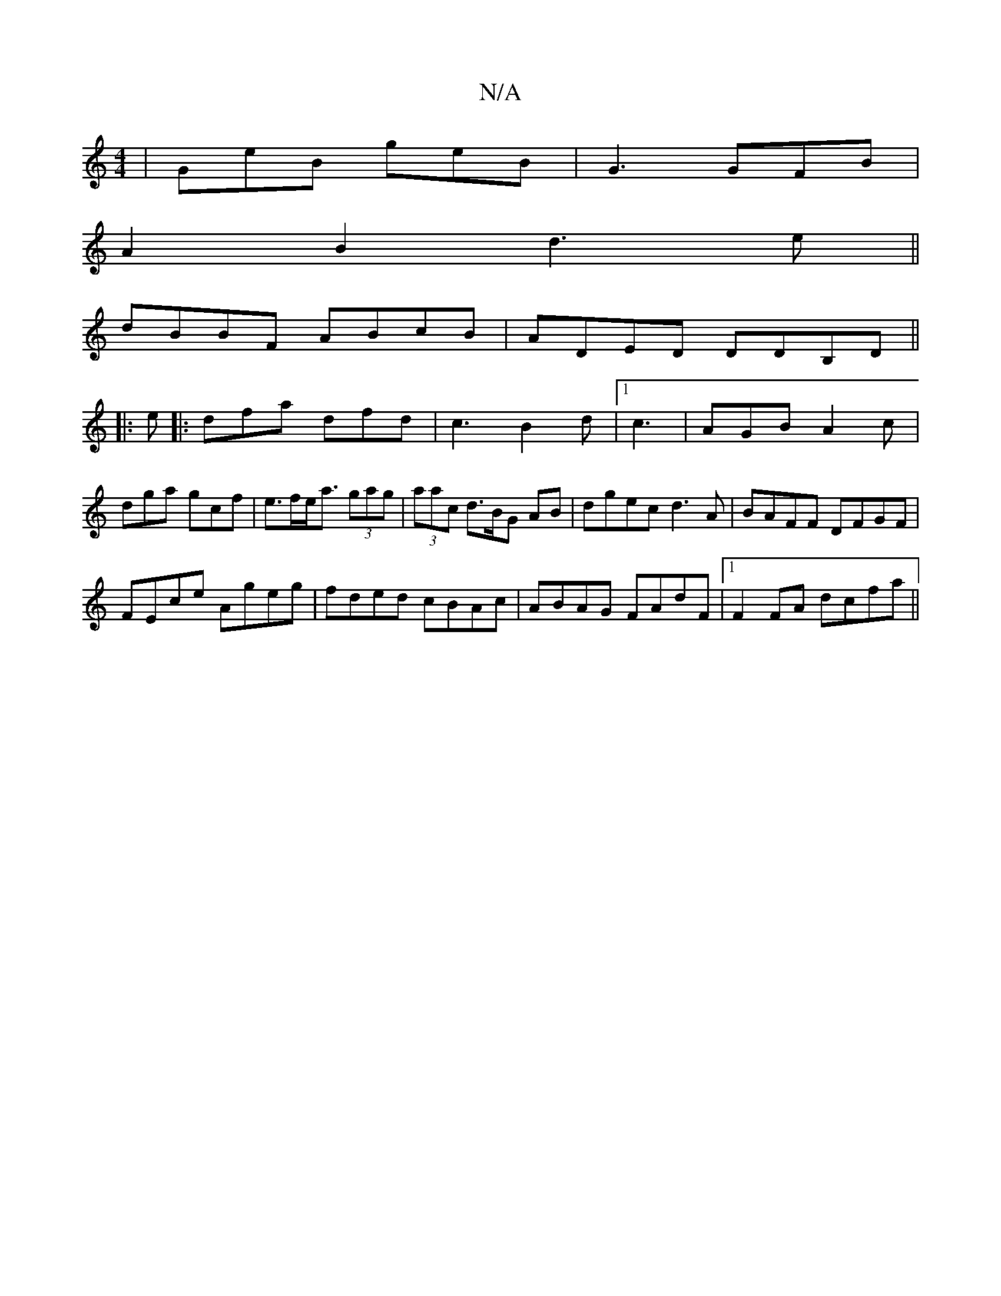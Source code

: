 X:1
T:N/A
M:4/4
R:N/A
K:Cmajor
| GeB geB | G3 GFB|
A2B2 d3e||
dBBF ABcB|ADED DDB,D||
|: e |: dfa dfd | c3 B2 d |1 c3| AGB A2 c | dga gcf |e>fe<a (3gag | (3aac d>BG AB|dgec d3A|BAFF DFGF|
FEce Ageg|fded cBAc|ABAG FAdF|1 F2FA dcfa||
